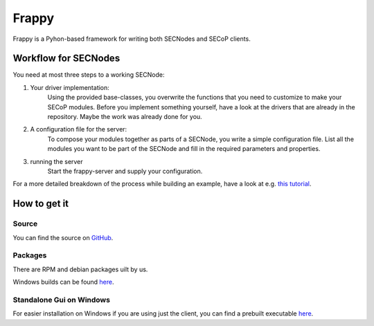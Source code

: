 ======
Frappy
======

Frappy is a Pyhon-based framework for writing both SECNodes and SECoP clients.

.. image:: images/frappy.svg
   :align: center

Workflow for SECNodes
~~~~~~~~~~~~~~~~~~~~~

You need at most three steps to a working SECNode:

1. Your driver implementation:
    Using the provided base-classes, you overwrite the functions that you need to customize to make your SECoP modules.
    Before you implement something yourself, have a look at the drivers that are already in the repository.
    Maybe the work was already done for you.

2. A configuration file for the server:
    To compose your modules together as parts of a SECNode, you write a simple configuration file.
    List all the modules you want to be part of the SECNode and fill in the required parameters and properties.

3. running the server
    Start the frappy-server and supply your configuration.

For a more detailed breakdown of the process while building an example, have a look at e.g. `this tutorial <https://forge.frm2.tum.de/public/doc/frappy/html/tutorial_t_control.html>`_.

How to get it
~~~~~~~~~~~~~
Source
------

You can find the source on `GitHub <https://github.com/SampleEnvironment/frappy>`_.

Packages
--------

There are RPM and debian packages uilt by us.

Windows builds can be found `here <https://forge.frm2.tum.de/public/>`_.

.. pypi once that has been resolved

Standalone Gui on Windows
-------------------------
For easier installation on Windows if you are using just the client, you can find a prebuilt executable `here <https://forge.frm2.tum.de/public/?p=frappy>`_.
